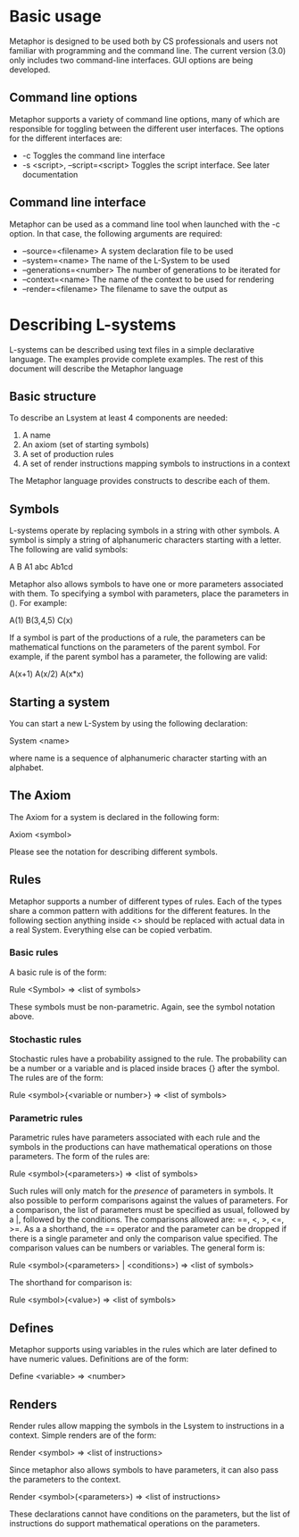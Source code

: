 * Basic usage
  Metaphor is designed to be used both by CS professionals and users not
  familiar with programming and the command line. The current version (3.0) only
  includes two command-line interfaces. GUI options are being developed.

** Command line options
   Metaphor supports a variety of command line options, many of which are
   responsible for toggling between the different user interfaces. The options
   for the different interfaces are:
    - -c Toggles the command line interface
    - -s <script>, --script=<script> Toggles the script interface. See later
      documentation

** Command line interface
   Metaphor can be used as a command line tool when launched with the -c
   option. In that case, the following arguments are required:
    - --source=<filename> A system declaration file to be used
    - --system=<name> The name of the L-System to be used
    - --generations=<number> The number of generations to be iterated for
    - --context=<name> The name of the context to be used for rendering
    - --render=<filename> The filename to save the output as

* Describing L-systems
  L-systems can be described using text files in a simple declarative
  language. The examples provide complete examples. The rest of this document
  will describe the Metaphor language
** Basic structure
   To describe an Lsystem at least 4 components are needed:

    1. A name
    2. An axiom (set of starting symbols)
    3. A set of production rules
    4. A set of render instructions mapping symbols to instructions in a context

  The Metaphor language provides constructs to describe each of them.

** Symbols
   L-systems operate by replacing symbols in a string with other symbols. A
   symbol is simply a string of alphanumeric characters starting with a
   letter. The following are valid symbols:

    A B A1 abc Ab1cd

   Metaphor also allows symbols to have one or more parameters associated with
   them. To specifying a symbol with parameters, place the parameters in (). For
   example:
    
    A(1) B(3,4,5) C(x)

   If a symbol is part of the productions of a rule, the parameters can be
   mathematical functions on the parameters of the parent symbol. For example,
   if the parent symbol has a parameter, the following are valid:

    A(x+1) A(x/2) A(x*x)

** Starting a system
   You can start a new L-System by using the following declaration:

    System <name>

   where name is a sequence of alphanumeric character starting with an alphabet.

** The Axiom
   The Axiom for a system is declared in the following form:

    Axiom <symbol>

   Please see the notation for describing different symbols.

** Rules
   Metaphor supports a number of different types of rules. Each of the types
   share a common pattern with additions for the different features. In the
   following section anything inside <> should be replaced with actual data in a
   real System. Everything else can be copied verbatim.

*** Basic rules
    A basic rule is of the form:

     Rule <Symbol> => <list of symbols>

    These symbols must be non-parametric. Again, see the symbol notation above.

*** Stochastic rules
    Stochastic rules have a probability assigned to the rule. The probability
    can be a number or a variable and is placed inside braces {} after the
    symbol. The rules are of the form:

     Rule <symbol>{<variable or number>} => <list of symbols>

*** Parametric rules
    Parametric rules have parameters associated with each rule and the symbols
    in the productions can have mathematical operations on those parameters. The
    form of the rules are:

     Rule <symbol>(<parameters>) => <list of symbols>

    Such rules will only match for the /presence/ of parameters in symbols. It
    also possible to perform comparisons against the values of parameters. For a
    comparison, the list of parameters must be specified as usual, followed by
    a |, followed by the conditions. The comparisons allowed are: ==, <, >, <=,
    >=. As a a shorthand, the == operator and the parameter can be dropped if
    there is a single parameter and only the comparison value specified. The
    comparison values can be numbers or variables. The general form is:

     Rule <symbol>(<parameters> | <conditions>) => <list of symbols>

    The shorthand for comparison is:
     
     Rule <symbol>(<value>) => <list of symbols>

** Defines
   Metaphor supports using variables in the rules which are later defined to
   have numeric values. Definitions are of the form:

    Define <variable> => <number>

** Renders
   Render rules allow mapping the symbols in the Lsystem to instructions in a
   context. Simple renders are of the form:
    
    Render <symbol> => <list of instructions>

   Since metaphor also allows symbols to have parameters, it can also pass the
   parameters to the context. 
    
    Render <symbol>(<parameters>) => <list of instructions>

   These declarations cannot have conditions on the parameters, but the list of
   instructions do support mathematical operations on the parameters.
